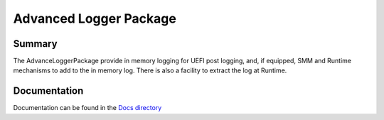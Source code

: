 ============================================================
Advanced Logger Package
============================================================

Summary
=======
The AdvanceLoggerPackage provide in memory logging for UEFI post logging, and, if equipped, SMM
and Runtime mechanisms to add to the in memory log.  There is also a facility to extract the
log at Runtime.

Documentation
=============
Documentation can be found in the `Docs directory <./Docs>`_